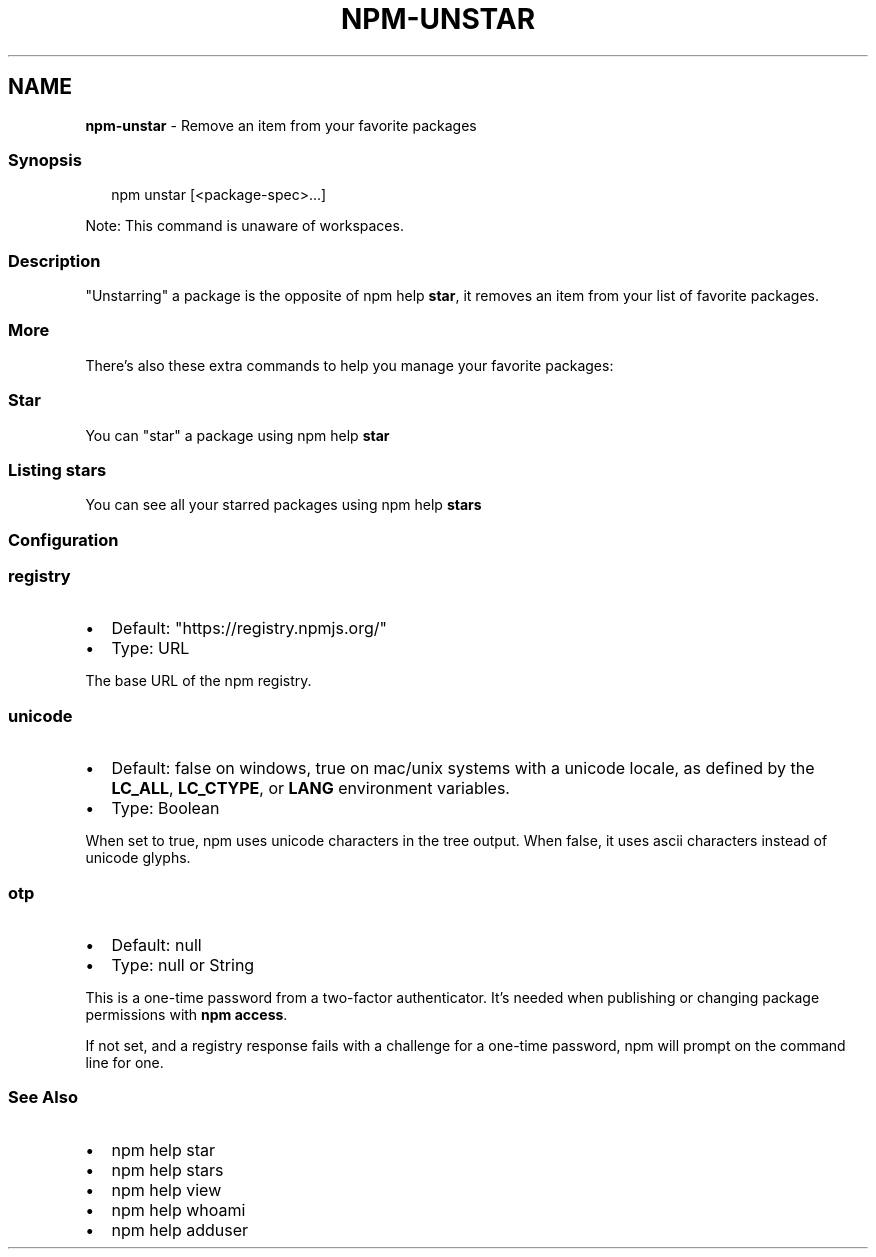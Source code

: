 .TH "NPM\-UNSTAR" "1" "September 2022" "" ""
.SH "NAME"
\fBnpm-unstar\fR \- Remove an item from your favorite packages
.SS Synopsis
.P
.RS 2
.nf
npm unstar [<package\-spec>\.\.\.]
.fi
.RE
.P
Note: This command is unaware of workspaces\.
.SS Description
.P
"Unstarring" a package is the opposite of npm help \fBstar\fP,
it removes an item from your list of favorite packages\.
.SS More
.P
There's also these extra commands to help you manage your favorite packages:
.SS Star
.P
You can "star" a package using npm help \fBstar\fP
.SS Listing stars
.P
You can see all your starred packages using npm help \fBstars\fP
.SS Configuration
.SS \fBregistry\fP
.RS 0
.IP \(bu 2
Default: "https://registry\.npmjs\.org/"
.IP \(bu 2
Type: URL

.RE
.P
The base URL of the npm registry\.
.SS \fBunicode\fP
.RS 0
.IP \(bu 2
Default: false on windows, true on mac/unix systems with a unicode locale,
as defined by the \fBLC_ALL\fP, \fBLC_CTYPE\fP, or \fBLANG\fP environment variables\.
.IP \(bu 2
Type: Boolean

.RE
.P
When set to true, npm uses unicode characters in the tree output\. When
false, it uses ascii characters instead of unicode glyphs\.
.SS \fBotp\fP
.RS 0
.IP \(bu 2
Default: null
.IP \(bu 2
Type: null or String

.RE
.P
This is a one\-time password from a two\-factor authenticator\. It's needed
when publishing or changing package permissions with \fBnpm access\fP\|\.
.P
If not set, and a registry response fails with a challenge for a one\-time
password, npm will prompt on the command line for one\.
.SS See Also
.RS 0
.IP \(bu 2
npm help star
.IP \(bu 2
npm help stars
.IP \(bu 2
npm help view
.IP \(bu 2
npm help whoami
.IP \(bu 2
npm help adduser

.RE
